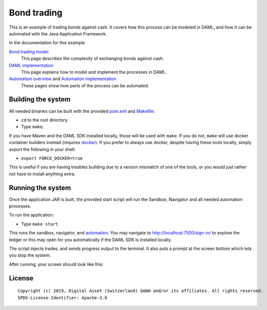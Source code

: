 Bond trading
############
.. image:: https://circleci.com/gh/digital-asset/ex-bond-trading.svg?style=svg
    :target: https://circleci.com/gh/digital-asset/ex-bond-trading

This is an example of trading bonds against cash. It covers how this process can be modeled in DAML, and how it can be automated with the Java Application Framework.

In the documentation for this example

`Bond trading model`_
  This page describes the complexity of exchanging bonds against cash.
`DAML implementation`_
  This page explains how to model and implement the processes in DAML.
`Automation overview`_ and `Automation implementation`_
  These pages show how parts of the process can be automated.

Building the system
*******************

All needed binaries can be built with the provided pom.xml_ and Makefile_:

- ``cd`` to the root directory.
- Type ``make``.

If you have Maven and the DAML SDK installed locally, those will be used with ``make``. If you do not, ``make`` will use docker container builders instead (requires docker_).  If you prefer to always use docker, despite having these tools locally, simply export the following in your shell:

- ``export FORCE_DOCKER=true``

This is useful if you are having troubles building due to a version mismatch of one of the tools, or you would just rather not have to install anything extra.

Running the system
******************

Once the application JAR is built, the provided start script will run the Sandbox, Navigator and all needed automation processes.

To run the application:

- Type ``make start``.

This runs the sandbox, navigator, and automation_. You may navigate to http://localhost:7500/sign-in/ to explore the ledger or this may open for you automatically if the DAML SDK is installed locally.

The script injects trades, and sends progress output to the terminal. It also puts a prompt at the screen bottom which lets you stop the system.

After running, your screen should look like this:

.. figure:: docs/images/runningScreen.png

.. _pom.xml: code/pom.xml
.. _Bond trading model: docs/01-bond-trading-model.rst
.. _DAML implementation: docs/02-daml-implementation.rst
.. _Automation overview: docs/03-automation-introduction.rst
.. _Automation implementation: docs/04-automation-implementation.rst
.. _automation: docs/04-automation-implementation.rst
.. _Makefile: code/Makefile
.. _docker: https://www.docker.com/get-started

License
*******
::

  Copyright (c) 2019, Digital Asset (Switzerland) GmbH and/or its affiliates. All rights reserved.
  SPDX-License-Identifier: Apache-2.0
